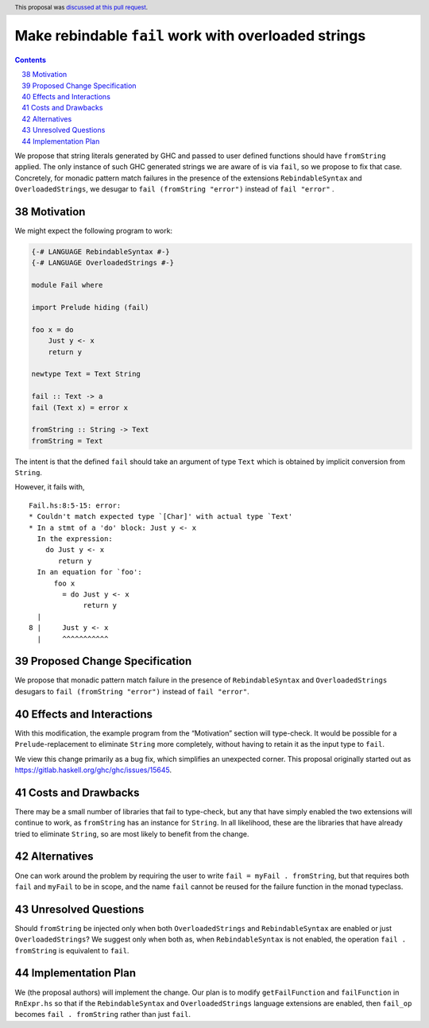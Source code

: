 Make rebindable ``fail`` work with overloaded strings
=====================================================

.. proposal-number:: 38
.. author:: Shayne Fletcher
.. date-accepted:: 2018-09-30
.. ticket-url:: https://gitlab.haskell.org/ghc/ghc/issues/15645
.. implemented:: 8.8
.. highlight:: haskell
.. header:: This proposal was `discussed at this pull request
            <https://github.com/ghc-proposals/ghc-proposals/pull/168>`_.
.. sectnum::
   :start: 38
.. contents::

We propose that string literals generated by GHC and passed to user
defined functions should have ``fromString`` applied. The only
instance of such GHC generated strings we are aware of is via
``fail``, so we propose to fix that case. Concretely, for monadic
pattern match failures in the presence of the extensions
``RebindableSyntax`` and ``OverloadedStrings``, we desugar to ``fail
(fromString "error")`` instead of ``fail "error"`` .

Motivation
----------
We might expect the following program to work:

.. code-block:: haskell

  {-# LANGUAGE RebindableSyntax #-}
  {-# LANGUAGE OverloadedStrings #-}

  module Fail where

  import Prelude hiding (fail)

  foo x = do
      Just y <- x
      return y

  newtype Text = Text String

  fail :: Text -> a
  fail (Text x) = error x

  fromString :: String -> Text
  fromString = Text

The intent is that the defined ``fail`` should take an argument of
type ``Text`` which is obtained by implicit conversion from
``String``.

However, it fails with,

::

  Fail.hs:8:5-15: error:
  * Couldn't match expected type `[Char]' with actual type `Text'
  * In a stmt of a 'do' block: Just y <- x
    In the expression:
      do Just y <- x
         return y
    In an equation for `foo':
        foo x
          = do Just y <- x
               return y
    |
  8 |     Just y <- x
    |     ^^^^^^^^^^^

Proposed Change Specification
-----------------------------
We propose that monadic pattern match failure in the presence of
``RebindableSyntax`` and ``OverloadedStrings`` desugars to ``fail
(fromString "error")`` instead of ``fail "error"``.

Effects and Interactions
------------------------
With this modification, the example program from the “Motivation”
section will type-check. It would be possible for a
``Prelude``-replacement to eliminate ``String`` more completely,
without having to retain it as the input type to ``fail``.

We view this change primarily as a bug fix, which simplifies an
unexpected corner. This proposal originally started out as
https://gitlab.haskell.org/ghc/ghc/issues/15645.

Costs and Drawbacks
-------------------
There may be a small number of libraries that fail to type-check, but
any that have simply enabled the two extensions will continue to work,
as ``fromString`` has an instance for ``String``. In all likelihood,
these are the libraries that have already tried to eliminate
``String``, so are most likely to benefit from the change.

Alternatives
------------
One can work around the problem by requiring the user to write ``fail
= myFail . fromString``, but that requires both ``fail`` and
``myFail`` to be in scope, and the name ``fail`` cannot be reused for
the failure function in the monad typeclass.

Unresolved Questions
--------------------
Should ``fromString`` be injected only when both ``OverloadedStrings``
and ``RebindableSyntax`` are enabled or just ``OverloadedStrings``? We
suggest only when both as, when ``RebindableSyntax`` is not enabled,
the operation ``fail . fromString`` is equivalent to ``fail``.

Implementation Plan
-------------------
We (the proposal authors) will implement the change. Our plan is to
modify ``getFailFunction`` and ``failFunction`` in ``RnExpr.hs`` so
that if the ``RebindableSyntax`` and ``OverloadedStrings`` language
extensions are enabled, then ``fail_op`` becomes ``fail . fromString``
rather than just ``fail``.

